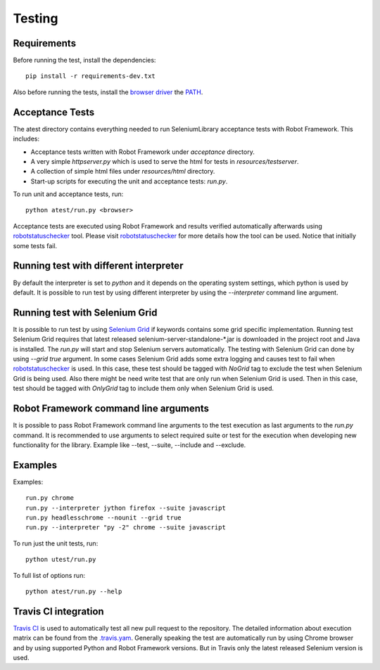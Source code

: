 Testing
=======
Requirements
------------
Before running the test, install the dependencies::

    pip install -r requirements-dev.txt

Also before running the tests, install the `browser driver`_ the `PATH`_.

Acceptance Tests
----------------
The atest directory contains everything needed to run SeleniumLibrary
acceptance tests with Robot Framework. This includes:

- Acceptance tests written with Robot Framework under `acceptance`
  directory.
- A very simple `httpserver.py` which is used to serve the html for tests in
  `resources/testserver`.
- A collection of simple html files under `resources/html` directory.
- Start-up scripts for executing the unit and acceptance tests: `run.py`.

To run unit and acceptance tests, run::

    python atest/run.py <browser>

Acceptance tests are executed using Robot Framework and results verified
automatically afterwards using `robotstatuschecker`_ tool. Please visit
`robotstatuschecker`_ for more details how the tool can be used. Notice that
initially some tests fail.

Running test with different interpreter
---------------------------------------
By default the interpreter is set to `python` and it depends on the operating
system settings, which python is used by default. It is possible to run test
by using different interpreter by using the `--interpreter` command line
argument.

Running test with Selenium Grid
-------------------------------
It is possible to run test by using `Selenium Grid`_ if keywords contains
some grid specific implementation. Running test Selenium Grid requires
that latest released  selenium-server-standalone-*.jar is downloaded
in the project root and Java is installed. The `run.py` will start and
stop Selenium servers automatically. The testing with Selenium Grid
can done by using `--grid true` argument. In some cases Selenium Grid adds
some extra logging and causes test to fail when `robotstatuschecker`_ is
used. In this case, these test should be tagged with `NoGrid` tag to
exclude the test when Selenium Grid is being used. Also there might
be need write test that are only run when Selenium Grid is used.
Then in this case, test should be tagged with `OnlyGrid` tag to
include them only when Selenium Grid is used.

Robot Framework command line arguments
--------------------------------------
It is possible to pass Robot Framework command line arguments to the test
execution as last arguments to the `run.py` command. It is recommended
to use arguments to select required suite or test for the execution when
developing new functionality for the library. Example like --test, --suite,
--include and --exclude.

Examples
--------
Examples::

    run.py chrome
    run.py --interpreter jython firefox --suite javascript
    run.py headlesschrome --nounit --grid true
    run.py --interpreter "py -2" chrome --suite javascript

To run just the unit tests, run::

    python utest/run.py
    
To full list of options run::

    python atest/run.py --help

Travis CI integration
---------------------
`Travis CI`_ is used to automatically test all new pull request to the
repository. The detailed information about execution matrix can be found
from the `.travis.yam`_. Generally speaking the test are automatically run
by using Chrome browser and by using supported Python and Robot Framework
versions. But in Travis only the latest released Selenium version is used.

.. _browser driver: https://github.com/robotframework/SeleniumLibrary#browser-drivers
.. _PATH: https://en.wikipedia.org/wiki/PATH_(variable)
.. _robotstatuschecker: https://github.com/robotframework/statuschecker/
.. _Travis CI: https://travis-ci.org/robotframework/SeleniumLibrary
.. _.travis.yam: https://github.com/robotframework/SeleniumLibrary/blob/master/.travis.yml
.. _Selenium Grid: https://github.com/SeleniumHQ/selenium/wiki/Grid2
